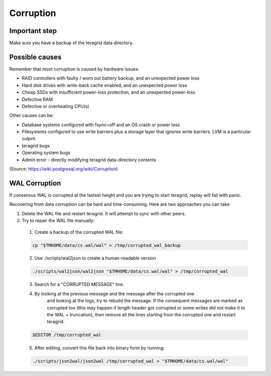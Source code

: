 Corruption
==========

Important step
--------------

Make sure you have a backup of the teragrid data directory.

Possible causes
---------------

Remember that most corruption is caused by hardware issues:

- RAID controllers with faulty / worn out battery backup, and an unexpected power loss
- Hard disk drives with write-back cache enabled, and an unexpected power loss
- Cheap SSDs with insufficient power-loss protection, and an unexpected power-loss
- Defective RAM
- Defective or overheating CPU(s)

Other causes can be:

- Database systems configured with fsync=off and an OS crash or power loss
- Filesystems configured to use write barriers plus a storage layer that ignores write barriers. LVM is a particular culprit.
- teragrid bugs
- Operating system bugs
- Admin error
  - directly modifying teragrid data-directory contents

(Source: https://wiki.postgresql.org/wiki/Corruption)

WAL Corruption
--------------

If consensus WAL is corrupted at the lastest height and you are trying to start
teragrid, replay will fail with panic.

Recovering from data corruption can be hard and time-consuming. Here are two approaches you can take:

1) Delete the WAL file and restart teragrid. It will attempt to sync with other peers.
2) Try to repair the WAL file manually:
  1. Create a backup of the corrupted WAL file:

  .. code:: bash

      cp "$TMHOME/data/cs.wal/wal" > /tmp/corrupted_wal_backup

  2. Use ./scripts/wal2json to create a human-readable version

  .. code:: bash

      ./scripts/wal2json/wal2json "$TMHOME/data/cs.wal/wal" > /tmp/corrupted_wal

  3. Search for a "CORRUPTED MESSAGE" line.
  4. By looking at the previous message and the message after the corrupted one
       and looking at the logs, try to rebuild the message. If the consequent
       messages are marked as corrupted too (this may happen if length header
       got corrupted or some writes did not make it to the WAL ~ truncation),
       then remove all the lines starting from the corrupted one and restart
       teragrid.

  .. code:: bash

      $EDITOR /tmp/corrupted_wal

  5. After editing, convert this file back into binary form by running:

  .. code:: bash

      ./scripts/json2wal/json2wal /tmp/corrupted_wal > "$TMHOME/data/cs.wal/wal"
